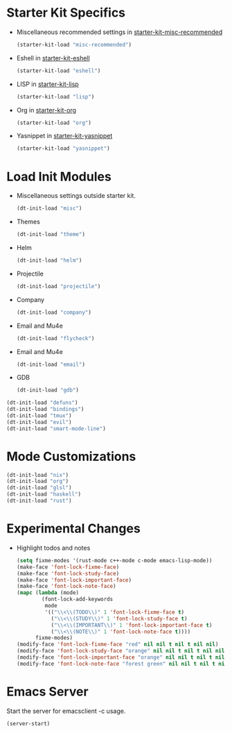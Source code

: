 * Starter Kit Specifics
 - Miscellaneous recommended settings in [[file:starter-kit-misc-recommended.org][starter-kit-misc-recommended]]
   #+BEGIN_SRC emacs-lisp
     (starter-kit-load "misc-recommended")
   #+END_SRC

 - Eshell in [[file:starter-kit-eshell.org][starter-kit-eshell]]
   #+BEGIN_SRC emacs-lisp
     (starter-kit-load "eshell")
   #+END_SRC

 - LISP in [[file:starter-kit-lisp.org][starter-kit-lisp]]
   #+BEGIN_SRC emacs-lisp
     (starter-kit-load "lisp")
   #+END_SRC

 - Org in [[file:starter-kit-org.org][starter-kit-org]]
   #+BEGIN_SRC emacs-lisp
     (starter-kit-load "org")
   #+END_SRC

 - Yasnippet in [[file:starter-kit-yasnippet.org][starter-kit-yasnippet]]
   #+BEGIN_SRC emacs-lisp
     (starter-kit-load "yasnippet")
   #+END_SRC
* Load Init Modules
 - Miscellaneous settings outside starter kit.
   #+BEGIN_SRC emacs-lisp
     (dt-init-load "misc")
   #+END_SRC

 - Themes
   #+BEGIN_SRC emacs-lisp
     (dt-init-load "theme")
   #+END_SRC

 - Helm
   #+BEGIN_SRC emacs-lisp
     (dt-init-load "helm")
   #+END_SRC

 - Projectile
   #+BEGIN_SRC emacs-lisp
     (dt-init-load "projectile")
   #+END_SRC

 - Company
   #+BEGIN_SRC emacs-lisp
     (dt-init-load "company")
   #+END_SRC

 - Email and Mu4e
   #+BEGIN_SRC emacs-lisp
     (dt-init-load "flycheck")
   #+END_SRC

 - Email and Mu4e
   #+BEGIN_SRC emacs-lisp
     (dt-init-load "email")
   #+END_SRC

 - GDB
   #+BEGIN_SRC emacs-lisp
     (dt-init-load "gdb")
   #+END_SRC

#+BEGIN_SRC emacs-lisp
  (dt-init-load "defuns")
  (dt-init-load "bindings")
  (dt-init-load "tmux")
  (dt-init-load "evil")
  (dt-init-load "smart-mode-line")
#+END_SRC

* Mode Customizations
#+BEGIN_SRC emacs-lisp
  (dt-init-load "nix")
  (dt-init-load "org")
  (dt-init-load "glsl")
  (dt-init-load "haskell")
  (dt-init-load "rust")
#+END_SRC
* Experimental Changes
 - Highlight todos and notes
   #+BEGIN_SRC emacs-lisp
     (setq fixme-modes '(rust-mode c++-mode c-mode emacs-lisp-mode))
     (make-face 'font-lock-fixme-face)
     (make-face 'font-lock-study-face)
     (make-face 'font-lock-important-face)
     (make-face 'font-lock-note-face)
     (mapc (lambda (mode)
             (font-lock-add-keywords
              mode
              '(("\\<\\(TODO\\)" 1 'font-lock-fixme-face t)
                ("\\<\\(STUDY\\)" 1 'font-lock-study-face t)
                ("\\<\\(IMPORTANT\\)" 1 'font-lock-important-face t)
                ("\\<\\(NOTE\\)" 1 'font-lock-note-face t))))
           fixme-modes)
     (modify-face 'font-lock-fixme-face "red" nil nil t nil t nil nil)
     (modify-face 'font-lock-study-face "orange" nil nil t nil t nil nil)
     (modify-face 'font-lock-important-face "orange" nil nil t nil t nil nil)
     (modify-face 'font-lock-note-face "forest green" nil nil t nil t nil nil)
   #+END_SRC
* Emacs Server
Start the server for emacsclient -c usage.

#+BEGIN_SRC emacs-lisp
  (server-start)
#+END_SRC
